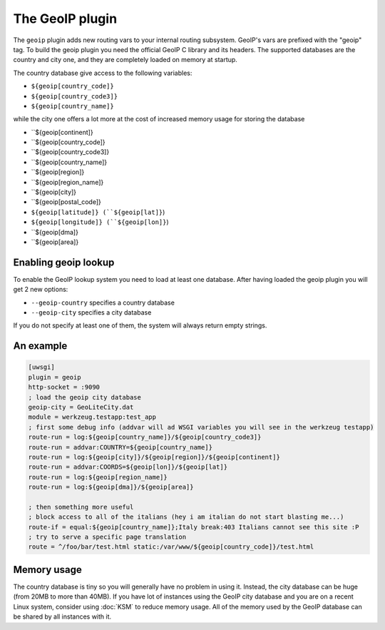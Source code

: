 The GeoIP plugin
================

The ``geoip`` plugin adds new routing vars to your internal routing subsystem.
GeoIP's vars are prefixed with the "geoip" tag.  To build the geoip plugin you
need the official GeoIP C library and its headers.  The supported databases are
the country and city one, and they are completely loaded on memory at startup.

The country database give access to the following variables:

* ``${geoip[country_code]}``
* ``${geoip[country_code3]}``
* ``${geoip[country_name]}``

while the city one offers a lot more at the cost of increased memory usage for
storing the database

* ``${geoip[continent]}
* ``${geoip[country_code]}
* ``${geoip[country_code3]}
* ``${geoip[country_name]}
* ``${geoip[region]}
* ``${geoip[region_name]}
* ``${geoip[city]}
* ``${geoip[postal_code]}
* ``${geoip[latitude]} (``${geoip[lat]}``)
* ``${geoip[longitude]} (``${geoip[lon]}``)
* ``${geoip[dma]}
* ``${geoip[area]}

Enabling geoip lookup
*********************

To enable the GeoIP lookup system you need to load at least one database. After
having loaded the geoip plugin you will get 2 new options:

* ``--geoip-country`` specifies a country database
* ``--geoip-city`` specifies a city database

If you do not specify at least one of them, the system will always return empty strings.

An example
**********

.. code-block:: ini

   [uwsgi]
   plugin = geoip
   http-socket = :9090
   ; load the geoip city database
   geoip-city = GeoLiteCity.dat
   module = werkzeug.testapp:test_app
   ; first some debug info (addvar will ad WSGI variables you will see in the werkzeug testapp)
   route-run = log:${geoip[country_name]}/${geoip[country_code3]}
   route-run = addvar:COUNTRY=${geoip[country_name]}
   route-run = log:${geoip[city]}/${geoip[region]}/${geoip[continent]}
   route-run = addvar:COORDS=${geoip[lon]}/${geoip[lat]}
   route-run = log:${geoip[region_name]}
   route-run = log:${geoip[dma]}/${geoip[area]}

   ; then something more useful
   ; block access to all of the italians (hey i am italian do not start blasting me...)
   route-if = equal:${geoip[country_name]};Italy break:403 Italians cannot see this site :P
   ; try to serve a specific page translation
   route = ^/foo/bar/test.html static:/var/www/${geoip[country_code]}/test.html

Memory usage
************

The country database is tiny so you will generally have no problem in using it.
Instead, the city database can be huge (from 20MB to more than 40MB).  If you
have lot of instances using the GeoIP city database and you are on a recent
Linux system, consider using :doc:`KSM` to reduce memory usage. All of the
memory used by the GeoIP database can be shared by all instances with it.
